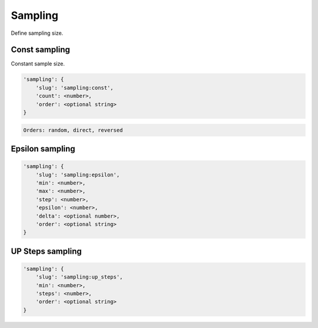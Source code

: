 Sampling
========

Define sampling size.

Const sampling
--------------

Constant sample size.

.. code-block:: none

    'sampling': {
        'slug': 'sampling:const',
        'count': <number>,
        'order': <optional string>
    }

.. code-block:: none

    Orders: random, direct, reversed


Epsilon sampling
----------------

.. code-block:: none

    'sampling': {
        'slug': 'sampling:epsilon',
        'min': <number>,
        'max': <number>,
        'step': <number>,
        'epsilon': <number>,
        'delta': <optional number>,
        'order': <optional string>
    }


UP Steps sampling
-----------------

.. code-block:: none

    'sampling': {
        'slug': 'sampling:up_steps',
        'min': <number>,
        'steps': <number>,
        'order': <optional string>
    }